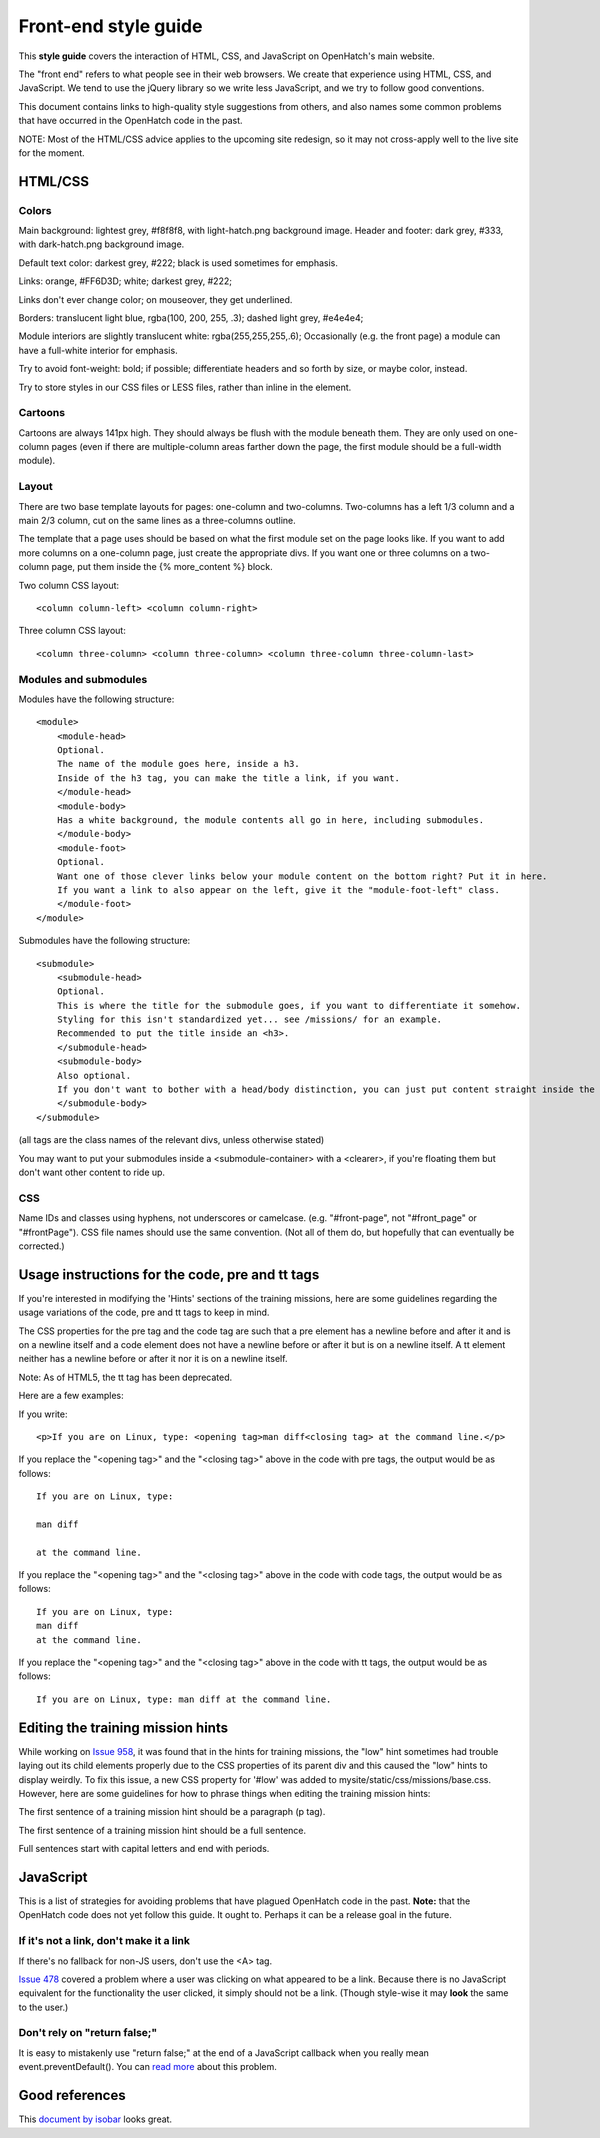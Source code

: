 =====================
Front-end style guide
=====================

This **style guide** covers the interaction of HTML, CSS, and JavaScript on
OpenHatch's main website.

The "front end" refers to what people see in their web browsers. We create
that experience using HTML, CSS, and JavaScript. We tend to use the jQuery
library so we write less JavaScript, and we try to follow good conventions.

This document contains links to high-quality style suggestions from others,
and also names some common problems that have occurred in the OpenHatch
code in the past.

NOTE: Most of the HTML/CSS advice applies to the upcoming site redesign,
so it may not cross-apply well to the live site for the moment.


HTML/CSS
========

Colors
~~~~~~

Main background: lightest grey, #f8f8f8, with light-hatch.png background image.
Header and footer: dark grey, #333, with dark-hatch.png background image.

Default text color: darkest grey, #222; black is used sometimes for emphasis.

Links: orange, #FF6D3D; white; darkest grey, #222;

Links don't ever change color; on mouseover, they get underlined.

Borders: translucent light blue, rgba(100, 200, 255, .3); dashed light
grey, #e4e4e4;

Module interiors are slightly translucent white: rgba(255,255,255,.6);
Occasionally (e.g. the front page) a module can have a full-white
interior for emphasis.

Try to avoid font-weight: bold; if possible; differentiate headers
and so forth by size, or maybe color, instead.

Try to store styles in our CSS files or LESS files, rather than inline
in the element.

Cartoons
~~~~~~~~

Cartoons are always 141px high. They should always be flush with the module
beneath them. They are only used on one-column pages (even if there are
multiple-column areas farther down the page, the first module should be
a full-width module).

Layout
~~~~~~

There are two base template layouts for pages: one-column and two-columns.
Two-columns has a left 1/3 column and a main 2/3 column, cut on the same
lines as a three-columns outline.

The template that a page uses should be based on what the first module set
on the page looks like. If you want to add more columns on a one-column page,
just create the appropriate divs. If you want one or three columns on a
two-column page, put them inside the {% more_content %} block.

Two column CSS layout::

    <column column-left> <column column-right>

Three column CSS layout::

    <column three-column> <column three-column> <column three-column three-column-last>

Modules and submodules
~~~~~~~~~~~~~~~~~~~~~~

Modules have the following structure::

    <module>
        <module-head>
        Optional.
        The name of the module goes here, inside a h3.
        Inside of the h3 tag, you can make the title a link, if you want.
        </module-head>
        <module-body>
        Has a white background, the module contents all go in here, including submodules.
        </module-body>
        <module-foot>
        Optional.
        Want one of those clever links below your module content on the bottom right? Put it in here.
        If you want a link to also appear on the left, give it the "module-foot-left" class.
        </module-foot>
    </module>

Submodules have the following structure::

    <submodule>
        <submodule-head>
        Optional.
        This is where the title for the submodule goes, if you want to differentiate it somehow.
        Styling for this isn't standardized yet... see /missions/ for an example.
        Recommended to put the title inside an <h3>.
        </submodule-head>
        <submodule-body>
        Also optional.
        If you don't want to bother with a head/body distinction, you can just put content straight inside the submodule.
        </submodule-body>
    </submodule>

(all tags are the class names of the relevant divs, unless otherwise stated)

You may want to put your submodules inside a <submodule-container> with
a <clearer>, if you're floating them but don't want other content to ride up.

CSS
~~~

Name IDs and classes using hyphens, not underscores or camelcase.
(e.g. "#front-page", not "#front_page" or "#frontPage"). CSS file names
should use the same convention. (Not all of them do, but hopefully that
can eventually be corrected.)


Usage instructions for the code, pre and tt tags
================================================

If you're interested in modifying the 'Hints' sections of the training
missions, here are some guidelines regarding the usage variations of the
code, pre and tt tags to keep in mind.

The CSS properties for the pre tag and the code tag are such that a pre element
has a newline before and after it and is on a newline itself and a code element
does not have a newline before or after it but is on a newline itself. A tt
element neither has a newline before or after it nor it is on a newline itself.

Note: As of HTML5, the tt tag has been deprecated.

Here are a few examples:

If you write::

    <p>If you are on Linux, type: <opening tag>man diff<closing tag> at the command line.</p>

If you replace the "<opening tag>" and the "<closing tag>" above in the code
with pre tags, the output would be as follows::

    If you are on Linux, type:

    man diff

    at the command line.

If you replace the "<opening tag>" and the "<closing tag>" above in the code
with code tags, the output would be as follows::

    If you are on Linux, type:
    man diff
    at the command line.

If you replace the "<opening tag>" and the "<closing tag>" above in the code
with tt tags, the output would be as follows::

    If you are on Linux, type: man diff at the command line.


Editing the training mission hints
==================================

While working on `Issue 958`_, it was found that in the hints for training
missions, the "low" hint sometimes had trouble laying out its child elements
properly due to the CSS properties of its parent div and this caused the "low"
hints to display weirdly. To fix this issue, a new CSS property for '#low' was
added to mysite/static/css/missions/base.css. However, here are some guidelines
for how to phrase things when editing the training mission hints:

The first sentence of a training mission hint should be a paragraph (p tag).

The first sentence of a training mission hint should be a full sentence.

Full sentences start with capital letters and end with periods.

.. _Issue 958: https://openhatch.org/bugs/issue958


JavaScript
==========

This is a list of strategies for avoiding problems that have plagued OpenHatch
code in the past. **Note:** that the OpenHatch code does not yet follow this
guide. It ought to. Perhaps it can be a release goal in the future.

If it's not a link, don't make it a link
~~~~~~~~~~~~~~~~~~~~~~~~~~~~~~~~~~~~~~~~

If there's no fallback for non-JS users, don't use the <A> tag.

`Issue 478`_ covered a problem where a user was clicking on what appeared
to be a link. Because there is no JavaScript equivalent for the functionality
the user clicked, it simply should not be a link. (Though style-wise it
may **look** the same to the user.)

.. _Issue 478: http://openhatch.org/bugs/issue478

Don't rely on "return false;"
~~~~~~~~~~~~~~~~~~~~~~~~~~~~~

It is easy to mistakenly use "return false;" at the end of a JavaScript
callback when you really mean event.preventDefault(). You can `read more`_ about
this problem.

.. _read more: http://fuelyourcoding.com/jquery-events-stop-misusing-return-false/


Good references
===============

This `document by isobar`_ looks great.

.. _document by isobar: http://na.isobar.com/standards/